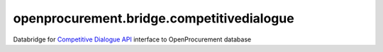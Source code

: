openprocurement.bridge.competitivedialogue
==================================

Databridge for `Competitive Dialogue API <https://github.com/openprocurement/openprocurement.tender.competitivedialogue>`_ interface to OpenProcurement database

